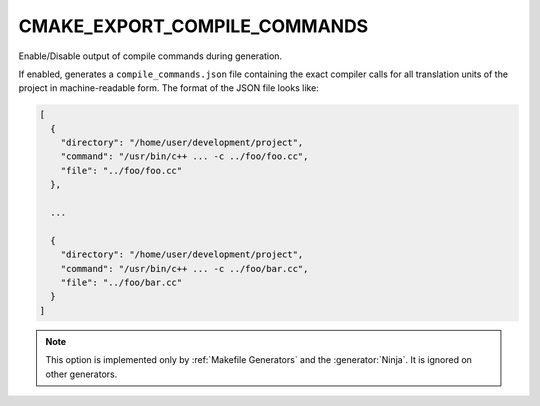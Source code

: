 CMAKE_EXPORT_COMPILE_COMMANDS
-----------------------------

Enable/Disable output of compile commands during generation.

If enabled, generates a ``compile_commands.json`` file containing the exact
compiler calls for all translation units of the project in machine-readable
form.  The format of the JSON file looks like:

.. code-block:: javascript

  [
    {
      "directory": "/home/user/development/project",
      "command": "/usr/bin/c++ ... -c ../foo/foo.cc",
      "file": "../foo/foo.cc"
    },

    ...

    {
      "directory": "/home/user/development/project",
      "command": "/usr/bin/c++ ... -c ../foo/bar.cc",
      "file": "../foo/bar.cc"
    }
  ]

.. note::
  This option is implemented only by :ref:`Makefile Generators`
  and the :generator:`Ninja`.  It is ignored on other generators.
